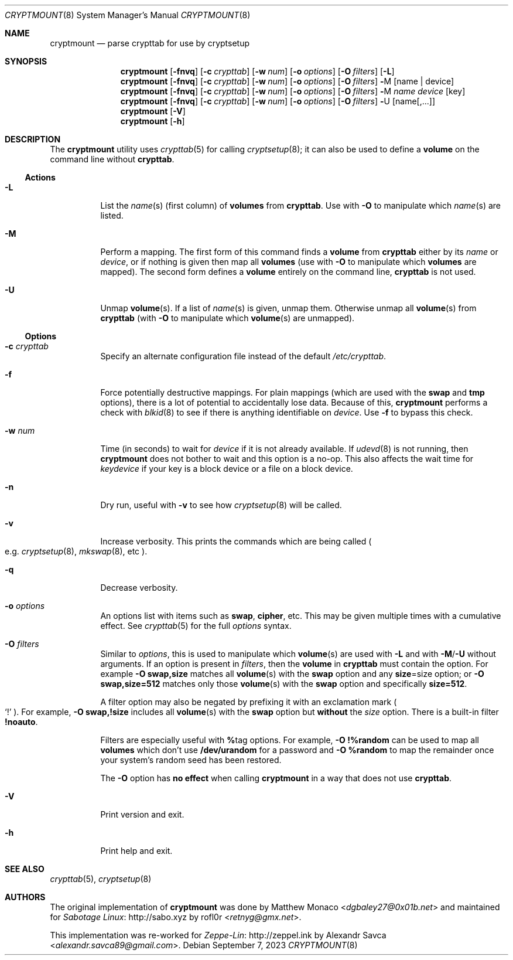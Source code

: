 .\" cryptmount(8) manual page
.\" See COPYING and COPYRIGHT files for corresponding information.
.Dd September 7, 2023
.Dt CRYPTMOUNT 8
.Os
.\" ==================================================================
.Sh NAME
.Nm cryptmount
.Nd parse crypttab for use by cryptsetup
.\" ==================================================================
.Sh SYNOPSIS
.Nm
.Op Fl fnvq
.Op Fl c Ar crypttab
.Op Fl w Ar num
.Op Fl o Ar options
.Op Fl O Ar filters
.Op Fl L
.Nm
.Op Fl fnvq
.Op Fl c Ar crypttab
.Op Fl w Ar num
.Op Fl o Ar options
.Op Fl O Ar filters
.Cm \&- Ns M
.Op name | device
.Nm
.Op Fl fnvq
.Op Fl c Ar crypttab
.Op Fl w Ar num
.Op Fl o Ar options
.Op Fl O Ar filters
.Cm \&- Ns M
.Ar name device
.Op key
.Nm
.Op Fl fnvq
.Op Fl c Ar crypttab
.Op Fl w Ar num
.Op Fl o Ar options
.Op Fl O Ar filters
.Cm \&- Ns U
.Op name Ns Op ,...
.Nm
.Op Fl V
.Nm
.Op Fl h
.\" ==================================================================
.Sh DESCRIPTION
The
.Nm
utility uses
.Xr crypttab 5
for calling
.Xr cryptsetup 8 ;
it can also be used to define a
.Sy volume
on the command line without
.Sy crypttab .
.\" ------------------------------------------------------------------
.Ss Actions
.Bl -tag -width Ds
.\" ---> -L
.It Fl L
List the
.Ar name Ns (s)
(first column) of
.Sy volumes
from
.Sy crypttab .
Use with
.Fl O
to manipulate which
.Ar name Ns (s)
are listed.
.\" ---> -M
.It Fl M
Perform a mapping.
The first form of this command finds a
.Sy volume
from
.Sy crypttab
either by its
.Ar name
or
.Ar device ,
or if nothing is given then map all
.Sy volumes
(use with
.Fl O
to manipulate which
.Sy volumes
are mapped).
The second form defines a
.Sy volume
entirely on the command line,
.Sy crypttab
is not used.
.\" ---> -U
.It Fl U
Unmap
.Sy volume Ns (s) .
If a list of
.Ar name Ns (s)
is given, unmap them.
Otherwise unmap all
.Sy volume Ns (s)
from
.Sy crypttab
(with
.Fl O
to manipulate which
.Sy volume Ns (s)
are unmapped).
.El
.\" ------------------------------------------------------------------
.Ss Options
.Bl -tag -width Ds
.\" ---> -c crypttab
.It Fl c Ar crypttab
Specify an alternate configuration file instead of the default
.Pa /etc/crypttab .
.\" ---> -f
.It Fl f
Force potentially destructive mappings.
For plain mappings (which are used with the
.Sy swap
and
.Sy tmp
options), there is a lot of potential to accidentally lose data.
Because of this,
.Sy cryptmount
performs a check with
.Xr blkid 8
to see if there is anything identifiable on
.Ar device .
Use
.Fl f
to bypass this check.
.\" ---> -w num
.It Fl w Ar num
Time (in seconds) to wait for
.Ar device
if it is not already available.
If
.Xr udevd 8
is not running, then
.Sy cryptmount
does not bother to wait and this option is a no-op.
This also affects the wait time for
.Ar keydevice
if your key is a block device or a file on a block device.
.\" ---> -n
.It Fl n
Dry run, useful with
.Fl v
to see how
.Xr cryptsetup 8
will be called.
.\" ---> -v
.It Fl v
Increase verbosity.
This prints the commands which are being called
.Po e.g.
.Xr cryptsetup 8 ,
.Xr mkswap 8 ,
etc
.Pc .
.\" ---> -q
.It Fl q
Decrease verbosity.
.\" ---> -o options
.It Fl o Ar options
An options list with items such as
.Sy swap ,
.Sy cipher ,
etc.
This may be given multiple times with a cumulative effect.
See
.Xr crypttab 5
for the full
.Ar options
syntax.
.\" ---> -O filters
.It Fl O Ar filters
Similar to
.Ar options ,
this is used to manipulate which
.Sy volume Ns (s)
are used with
.Fl L
and with
.Fl M Ns / Ns Fl U
without arguments.
If an option is present in
.Ar filters ,
then the
.Sy volume
in
.Sy crypttab
must contain the option.
For example
.Sy -O swap,size
matches all
.Sy volume Ns (s)
with the
.Sy swap
option and any
.Sy size Ns = Ns size
option; or
.Sy -O swap,size=512
matches only those
.Sy volume Ns (s)
with the
.Sy swap
option and specifically
.Sy size=512 .
.Pp
A filter option may also be negated by prefixing it with an
exclamation mark
.Po
.Ql \&!
.Pc .
For example,
.Sy -O swap,!size
includes all
.Sy volume Ns (s)
with the
.Sy swap
option but
.Sy without
the
.Em size
option.
There is a built-in filter
.Sy !noauto .
.Pp
Filters are especially useful with
.Sy % Ns tag
options.
For example,
.Sy -O !%random
can be used to map all
.Sy volumes
which don’t use
.Sy /dev/urandom
for a password and
.Sy -O %random
to map the remainder once your system’s random seed has been restored.
.Pp
The
.Fl O
option has
.Sy no effect
when calling
.Sy cryptmount
in a way that does not use
.Sy crypttab .
.\" ---> -V
.It Fl V
Print version and exit.
.\" ---> -h
.It Fl h
Print help and exit.
.El
.\" ==================================================================
.Sh SEE ALSO
.Xr crypttab 5 ,
.Xr cryptsetup 8
.\" ==================================================================
.Sh AUTHORS
.An -nosplit
The original implementation of
.Nm
was done by
.An Matthew Monaco Aq Mt dgbaley27@0x01b.net
and maintained for
.Lk http://sabo.xyz "Sabotage Linux"
by
.An rofl0r Aq Mt retnyg@gmx.net .
.Pp
This implementation was re-worked for
.Lk http://zeppel.ink "Zeppe-Lin"
by
.An Alexandr Savca Aq Mt alexandr.savca89@gmail.com .
.\" vim: cc=72 tw=70
.\" End of file.
